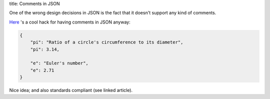title: Comments in JSON

One of the wrong design decisions in JSON is the fact that it doesn't support
any kind of comments.

`Here <http://fadefade.com/json-comments.html>`_ 's a cool hack for having
comments in JSON anyway:

.. sourcecode:: json

   {
       "pi": "Ratio of a circle's circumference to its diameter",
       "pi": 3.14,

       "e": "Euler's number",
       "e": 2.71
   }

Nice idea; and also standards compliant (see linked article).
